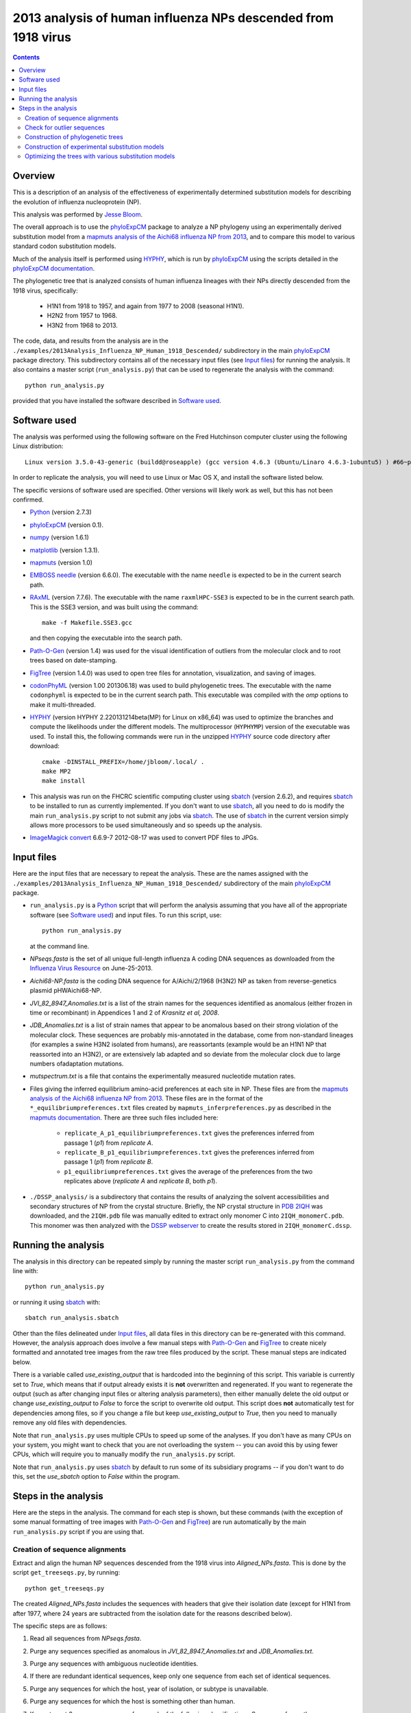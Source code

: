===============================================================
2013 analysis of human influenza NPs descended from 1918 virus
===============================================================

.. contents::
   :depth: 3

Overview
------------
This is a description of an analysis of the effectiveness of experimentally determined substitution models for describing the evolution of influenza nucleoprotein (NP).

This analysis was performed by `Jesse Bloom`_.

The overall approach is to use the `phyloExpCM`_ package to analyze a NP phylogeny using an experimentally derived substitution model from a `mapmuts analysis of the Aichi68 influenza NP from 2013`_, and to compare this model to various standard codon substitution models.

Much of the analysis itself is performed using `HYPHY`_, which is run by `phyloExpCM`_ using the scripts detailed in the `phyloExpCM documentation`_. 

The phylogenetic tree that is analyzed consists of human influenza lineages with their NPs directly descended from the 1918 virus, specifically:

    * H1N1 from 1918 to 1957, and again from 1977 to 2008 (seasonal H1N1).
        
    * H2N2 from 1957 to 1968.
                
    * H3N2 from 1968 to 2013.

The code, data, and results from the analysis are in the ``./examples/2013Analysis_Influenza_NP_Human_1918_Descended/`` subdirectory in the main `phyloExpCM`_ package directory. This subdirectory contains all of the necessary input files (see `Input files`_) for running the analysis. It also contains a master script (``run_analysis.py``) that can be used to regenerate the analysis with the command::

    python run_analysis.py

provided that you have installed the software described in `Software used`_.


Software used
----------------
The analysis was performed using the following software on the Fred Hutchinson computer cluster using the following Linux distribution::

    Linux version 3.5.0-43-generic (buildd@roseapple) (gcc version 4.6.3 (Ubuntu/Linaro 4.6.3-1ubuntu5) ) #66~precise1-Ubuntu SMP Thu Oct 24 14:52:23 UTC 2013

In order to replicate the analysis, you will need to use Linux or Mac OS X, and install the software listed below.

The specific versions of software used are specified. Other versions will likely work as well, but this has not been confirmed.

* `Python`_ (version 2.7.3)

* `phyloExpCM`_ (version 0.1).

* `numpy`_ (version 1.6.1)

* `matplotlib`_ (version 1.3.1).

* `mapmuts`_ (version 1.0)

* `EMBOSS needle`_ (version 6.6.0). The executable with the name ``needle`` is expected to be in the current search path.

* `RAxML`_ (version 7.7.6). The executable with the name ``raxmlHPC-SSE3`` is expected to be in the current search path. This is the SSE3 version, and was built using the command::

    make -f Makefile.SSE3.gcc

  and then copying the executable into the search path.

* `Path-O-Gen`_ (version 1.4) was used for the visual identification of outliers from the molecular clock and to root trees based on date-stamping.

* `FigTree`_ (version 1.4.0) was used to open tree files for annotation, visualization, and saving of images.

* `codonPhyML`_ (version 1.00 201306.18) was used to build phylogenetic trees. The executable with the name ``codonphyml`` is expected to be in the current search path. This executable was compiled with the *omp* options to make it multi-threaded.

* `HYPHY`_ (version HYPHY 2.220131214beta(MP) for Linux on x86_64) was used to optimize the branches and compute the likelihoods under the different models. The multiprocessor (``HYPHYMP``) version of the executable was used. To install this, the following commands were run in the unzipped `HYPHY`_ source code directory after download::

    cmake -DINSTALL_PREFIX=/home/jbloom/.local/ .
    make MP2
    make install

* This analysis was run on the FHCRC scientific computing cluster using `sbatch`_ (version 2.6.2), and requires `sbatch`_ to be installed to run as currently implemented. If you don't want to use `sbatch`_, all you need to do is modify the main ``run_analysis.py`` script to not submit any jobs via `sbatch`_. The use of `sbatch`_ in the current version simply allows more processors to be used simultaneously and so speeds up the analysis.

* `ImageMagick convert`_ 6.6.9-7 2012-08-17 was used to convert PDF files to JPGs.


Input files
-----------------------
Here are the input files that are necessary to repeat the analysis. These are the names assigned with the ``./examples/2013Analysis_Influenza_NP_Human_1918_Descended/`` subdirectory of the main `phyloExpCM`_ package.

* ``run_analysis.py`` is a `Python`_ script that will perform the analysis assuming that you have all of the appropriate software (see `Software used`_) and input files. To run this script, use::

    python run_analysis.py

  at the command line. 

* *NPseqs.fasta* is the set of all unique full-length influenza A coding DNA sequences as downloaded from the `Influenza Virus Resource`_ on June-25-2013.

* *Aichi68-NP.fasta* is the coding DNA sequence for A/Aichi/2/1968 (H3N2) NP as taken from reverse-genetics plasmid pHWAichi68-NP.

* *JVI_82_8947_Anomalies.txt* is a list of the strain names for the sequences identified as anomalous (either frozen in time or recombinant) in Appendices 1 and 2 of `Krasnitz et al, 2008`.

* *JDB_Anomalies.txt* is a list of strain names that appear to be anomalous based on their strong violation of the molecular clock. These sequences are probably mis-annotated in the database, come from non-standard lineages (for examples a swine H3N2 isolated from humans), are reassortants (example would be an H1N1 NP that reassorted into an H3N2), or are extensively lab adapted and so deviate from the molecular clock due to large numbers ofadaptation mutations.

* *mutspectrum.txt* is a file that contains the experimentally measured nucleotide mutation rates.

* Files giving the inferred equilibrium amino-acid preferences at each site in NP. These files are from the `mapmuts analysis of the Aichi68 influenza NP from 2013`_. These files are in the format of the ``*_equilibriumpreferences.txt`` files created by ``mapmuts_inferpreferences.py`` as described in the `mapmuts documentation`_. There are three such files included here:

    - ``replicate_A_p1_equilibriumpreferences.txt`` gives the preferences inferred from passage 1 (*p1*) from *replicate A*.

    - ``replicate_B_p1_equilibriumpreferences.txt`` gives the preferences inferred from passage 1 (*p1*) from *replicate B*.

    - ``p1_equilibriumpreferences.txt`` gives the average of the preferences from the two replicates above (*replicate A* and *replicate B*, both *p1*).

* ``./DSSP_analysis/`` is a subdirectory that contains the results of analyzing the solvent accessibilities and secondary structures of NP from the crystal structure. Briefly, the NP crystal structure in `PDB 2IQH`_ was downloaded, and the ``2IQH.pdb`` file was manually edited to extract only monomer C into ``2IQH_monomerC.pdb``. This monomer was then analyzed with the `DSSP webserver`_ to create the results stored in ``2IQH_monomerC.dssp``.

Running the analysis
-----------------------
The analysis in this directory can be repeated simply by running the master script ``run_analysis.py`` from the command line with::

    python run_analysis.py

or running it using `sbatch`_ with::

    sbatch run_analysis.sbatch

Other than the files delineated under `Input files`_, all data files in this directory can be re-generated with this command. However, the analysis approach does involve a few manual steps with `Path-O-Gen`_ and `FigTree`_ to create nicely formatted and annotated tree images from the raw tree files produced by the script. These manual steps are indicated below.

There is a variable called *use_existing_output* that is hardcoded into the beginning of this script. This variable is currently set to *True*, which means that if output already exists it is **not** overwritten and regenerated. If you want to regenerate the output (such as after changing input files or altering analysis parameters), then either manually delete the old output or change *use_existing_output* to *False* to force the script to overwrite old output. This script does **not** automatically test for dependencies among files, so if you change a file but keep *use_existing_output* to *True*, then you need to manually remove any old files with dependencies.

Note that ``run_analysis.py`` uses multiple CPUs to speed up some of the analyses. If you don't have as many CPUs on your system, you might want to check that you are not overloading the system -- you can avoid this by using fewer CPUs, which will require you to manually modify the ``run_analysis.py`` script.

Note that ``run_analysis.py`` uses `sbatch`_ by default to run some of its subsidiary programs -- if you don't want to do this, set the *use_sbatch* option to *False* within the program.


Steps in the analysis
---------------------------------------
Here are the steps in the analysis. The command for each step is shown, but these commands (with the exception of some manual formatting of tree images with `Path-O-Gen`_ and `FigTree`_) are run automatically by the main ``run_analysis.py`` script if you are using that.

Creation of sequence alignments
~~~~~~~~~~~~~~~~~~~~~~~~~~~~~~~~
Extract and align the human NP sequences descended from the 1918 virus into *Aligned_NPs.fasta*. This is done by the script ``get_treeseqs.py``, by running::

    python get_treeseqs.py

The created *Aligned_NPs.fasta* includes the sequences with headers that give their isolation date (except for H1N1 from after 1977, where 24 years are subtracted from the isolation date for the reasons described below).

The specific steps are as follows:

1) Read all sequences from *NPseqs.fasta*.

2) Purge any sequences specified as anomalous in *JVI_82_8947_Anomalies.txt* and *JDB_Anomalies.txt*.

3) Purge any sequences with ambiguous nucleotide identities.

4) If there are redundant identical sequences, keep only one sequence from each set of identical sequences.

5) Purge any sequences for which the host, year of isolation, or subtype is unavailable.

6) Purge any sequences for which the host is something other than human.

7) Keep at most 3 sequences per year from each of the following classifications. Sequences from other classifications are all removed. The classifications for which 3 per year are retained are:

    * H1N1 from 1918 to 1957: this is H1N1 directly descended from the 1918 virus.

    * H2N2 from 1957 to 1968: this H2N2 derived from reassortment of an avian virus with the existing H1N1 in the 1957 "Asian flu" pandemic. The NP in the new H2N2 was from the existing H1N1, which then went extinct.

    * H3N2 from 1968 to 2013: this is H3N2 derived from reassortment of an avian virus with thte existing H2N2 in the 1968 "Hong Kong flu" pandemic. The NP in the new H3N2 was from the existing H2N2, when then went extinct.

    * H1N1 from 1977 to 2008: this is "seasonal H1N1" that arose in 1977 in the "Russian flu" pandemic. This is a virus from the earlier human H1N1 that was frozen and re-released. The virus was frozen for about 24 years before this pandemic (estimate from `dos Reis et al, 2009`_), and therefore **24 years are subtracted from the isolation date of viruses in this lineage**. This date subtraction is not important for the construction of the phylogenetic tree, but it is important for the `Path-O-Gen`_ based analysis that assumes a molecular clock (see `Check for outlier sequences`_).

8) Translate and align all of the protein sequences, then also construct nucleotide alignments from the protein alignments. The alignments are built with `EMBOSS needle`_. The alignments are written to *Aligned_NPs.fasta* and *Aligned_NP_proteins.fasta*.

Check for outlier sequences
~~~~~~~~~~~~~~~~~~~~~~~~~~~~~
There are almost always clear "outlier" sequences in influenza phylogenies. These outliers can arise from several sources:

    * Mis-annotation of the date or subtype in the database.

    * Amplification of a lab contaminant during sequencing.

    * Sequencing of a zoonotic rather than epidemic strain. For example, there are currently low rates of swine-origin vH3N2 in humans. These strains are also sequenced and labeld as human H3N2 (since they are H3N2 from humans) -- but they are not from the same evolutionary lineage, as they have been evolving in swine.

To eliminate such outliers, several steps were taken. First, sequences that have already been identified as anomalous `Krasnitz et al, 2008`_ are eliminated in `Creation of sequence alignments`_ described above.

However, to identify further outliers, the following steps were taken. Essentially, these steps utilize `RAxML`_ and `Path-O-Gen`_ to manually identify sequences that are clear outliers from the molecular clock. These sequences are then added to the file *JDB_Anomalies*, and the steps in `Creation of sequence alignments`_ and then those here are repeated. This iterative process has been completed for the sequences here until no more outliers were identified.

Specifically, the steps were:

1) The ``run_analysis.py`` script builds a `RAxML`_ tree for quick visual inspection. `RAxML`_ is used because it is a rapid method to build a reasonable maximum-likelihood tree. The steps:

    a) The subdirectory ``./RAxML_output/`` was created

    b) `RAxML`_ was run using the following command:: 

        raxmlHPC-SSE3 -w ./RAxML_output -n Aligned_NPs -p 1 -m GTRCAT -s Aligned_NPs.fasta

       Note that for the actual command, the full path needs to be specified for the ``RAxML_output`` subdirectory as `RAxML`_ does not handle relative paths -- this is handled by the master script ``run_analysis.py``.

    c) The following command will have created the best `RAxML`_ tree as ``./RAxML_output/RAxML_bestTree.Aligned_NPs``. 
    
2) The next step is manual. Open this tree using `Path-O-Gen`_, and look manually to see if there are outliers from the molecular clock in the ``./RAxML_output/RAxML_bestTree.Aligned_NPs`` file. If so, add these outliers to *JDB_Anomalies.txt* and repeat the `Creation of sequence alignments`_ and this `RAxML`_ analysis. Note that this has already been done, so if you are just re-running the analysis then you don't need to do this unless you have changed the sequence set.

Construction of phylogenetic trees 
~~~~~~~~~~~~~~~~~~~~~~~~~~~~~~~~~~~~~~~~~~~~~~~~~~~~~~~~
High-quality phylogenetic trees were then constructed using `codonPhyML`_, which is able to build maximum-likelihood trees with codon substitution models. 

The `phyloExpCM`_ script ``phyloExpCM_runcodonPhyML.py`` (see `phyloExpCM documentation`_ for details) was used to run `codonPhyML`_. Trees were built using two different substitution models, with each tree in its own subdirectory within ``./examples/2013Analysis_Influenza_NP_Human_1918_Descended/``. The substitution models used to build the trees:

    * The *GY94* codon model (`Goldman and Yang 1994`_) with:
    
        - The equilibrium codon frequencies estimated emprically using the `CF3x4`_ method.

        - A single transition / transversion ratio (*kappa*) estimated by maximum likelihood.

        - The dN/dS ratio (*omega*) drawn from four discrete gamma-distributed categories (`Yang 1994`_) with the shape parameter and mean estimated by maximum likelihood.

      The tree construction was performed in the ``./GY94_codonPhyML_tree/`` subdirectory. The tree itself is in the file ``./GY94_codonPhyML_tree/codonphyml_tree.newick``.

    * The *KOSI07* empirical codon model (`Kosiol et al, 2007`_), using the variant denoted as *ECM+F+omega+1kappa(tv)* in `Kosiol et al, 2007`_. Specifically:

        - The equilibrium codon frequencies were estimated empirically using the *F* method (empirical estimation of 60 frequencies for the 61 non-stop codons).

        - The relative decrease in transversions versus transitions, *kappa(tv)*, estimated by maximum likelihood.

        - The relative elevation in nonsynonymous over synonymous mutations (*omega*) drawn from four gamma-distributed categories with shape parameter and mean estimated by maximum likelihood.

      The tree construction was performed in the ``./KOSI07_codonPhyML_tree/`` subdirectory. The tree itself is in the file ``./KOSI07_codonPhyML_tree/codonphyml_tree.newick``.

To visualize these trees, the following **manual** steps were performed:

    1) The ``codonphyml_tree.newick`` tree in each of the two subdirectories was opened with `Path-O-Gen`_, the tree was re-rooted according to the dates assigned to the tips, and the re-rooted tree was saved with the name ``rooted_tree.trees``.

    2) The ``rooted_tree.trees`` file was opened in `FigTree`_, adjusted for attractive visual display, and saved to the file ``annotated_tree.trees``.

    3) A PDF image of the tree in the ``annotated_tree.trees`` file was saved manually with `FigTree`_, and then converted to a JPG with `ImageMagick convert`_ using the command::

        convert -density 200 annotated_tree.pdf annotated_tree.jpg

       The tree images created by these steps are shown below:

         .. figure:: example_2013Analysis_Influenza_NP_Human_1918_Descended_GY94_codonPhyML_tree_annotated_tree.jpg
            :width: 65%
            :align: center
            :alt: GY94_codonPhyML_tree/annotated_tree.jpg

            Image of the tree generated by `codonPhyML`_ for the *GY94* substitution mdel (file ``./GY94_codonPhyML_tree/annotated_tree.jpg``). In this tree, H2N2 is colored in red, H3N2 is colored in blue, seasonal H1N1 from the 1977 pandemic is colored in green, and all earlier H1N1 is colored in black.

         .. figure:: example_2013Analysis_Influenza_NP_Human_1918_Descended_GY94_codonPhyML_tree_annotated_tree.jpg
            :width: 65%
            :align: center
            :alt: GY94_codonPhyML_tree/annotated_tree.jpg

            Image of the tree generated by `codonPhyML`_ for the *KOSI07* substitution mdel (file ``./KOSI07_codonPhyML_tree/annotated_tree.jpg``). In this tree, H2N2 is colored in red, H3N2 is colored in blue, seasonal H1N1 from the 1977 pandemic is colored in green, and all earlier H1N1 is colored in black.

        As can be seen from the above figures, the *GY94* and *KOSI07* substitution models yield extremely similar tree topologies. This is probably because the extremely dense sampling of the phylogeny makes it easy to place nodes.


Construction of experimental substitution models
~~~~~~~~~~~~~~~~~~~~~~~~~~~~~~~~~~~~~~~~~~~~~~~~~~~
Experimental codon substitution models usable by `HYPHY`_ were constructed from the equilibrium preferences inferred by the `mapmuts analysis of the Aichi68 influenza NP from 2013`_. Recall that the `Input files`_ include the following three files giving experimentally inferred equilibrium preferences:

    - ``replicate_A_p1_equilibriumpreferences.txt`` 

    - ``replicate_B_p1_equilibriumpreferences.txt`` 

    - ``p1_equilibriumpreferences.txt`` 

as well as as the ``mutspectrum.txt`` file giving the experimentally measured nucleotide mutation frequencies.

The experimental codon models are constructed with the ``phyloExpCM_buildHyphyExpCM.py`` script described in the `phyloExpCM documentation`_. The models are constructed to be reversible, are created from the amino acid preferences using either the *FracTolerated* or the *HalpernBruno* approach described in the `phyloExpCM documentation`_ for ``phyloExpCM_buildHyphyExpCM.py``.

The experimental models are constructed in the subdirectory ``./experimental_substitution_models/``. Specifically, the following files are created in this directory
for each of the three amino-acid preference sets (*replicate A*, *replicate B*, and *combined*). The names below are for the one for the *combined* preferences; the names for *replicate A* and *replicate B* have the prefix ``combined_`` replaced with ``replicate_A_`` or ``replicate_B_``:

        * ``./experimental_substitution_models/combined_FracTolerated.ibf`` contains the codon substitution model using the *FracTolerated* method in `HYPHY`_ format as described in the `phyloExpCM documentation`_ for ``phyloExpCM_buildHyphyExpCM.py``.

        * ``./experimental_substitution_models/combined_Halpern.ibf`` contains the codon substitution model using the *HalpernBruno* method in `HYPHY`_ format.

        * ``./experimental_substitution_models/combined_FracTolerated_evolutionary_equilibriumfreqs.txt`` contains the expected equilibrium amino-acid frequencies for evolution governed by *FracTolerated* model with the mutation process described in ``mutspectrum.txt``. This file is in the format described in the `phyloExpCM documentation`_ for ``phyloExpCM_buildHyphyExpCM.py``.

        * ``./experimental_substitution_models/combined_HalpernBruno_evolutionary_equilibriumfreqs.txt`` is the expected equilibrium frequencies for evolution governed by the *HalpernBruno* model.

We also make a visual logo plot image of the expected equilibrium frequencies of the different amino acids during evolution. Note that these frequencies are **different** from the amino-acid preferences themselves described in the `mapmuts analysis of the Aichi68 influenza NP from 2013`_, since these evolutionary frequencies account for the structure of the genetic code and mutation frequencies (see the `phyloExpCM documentation`_ for ``phyloExpCM_buildHyphyExpCM.py``). A visual plot is made for the *combined* experimental data using the *FracTolerated* model (as will be seen below, this appears to be the best model), and is in the file ``./experimental_substitution_models/combined_FracTolerated_evolutionarysite_preferences_logoplot.pdf`` as shown below:

    .. figure:: example_2013Analysis_Influenza_NP_Human_1918_Descended_experimental_substitution_models_combined_FracTolerated_evolutionarysite_preferences_logoplot.jpg
       :width: 80%
       :align: center
       :alt: experimental_substitution_models/combined_FracTolerated_evolutionarysite_preferences_logoplot.jpg

       The expected amino-acid frequencies during evolution, as shown in the plot ``./experimental_substitution_models/combined_FracTolerated_evolutionarysite_preferences_logoplot.pdf``.


Optimizing the trees with various substitution models
~~~~~~~~~~~~~~~~~~~~~~~~~~~~~~~~~~~~~~~~~~~~~~~~~~~~~~
This is the heart of the analysis: to use various codon substitution models to optimize the branch lengths and likelihood for the tree topologies estimated with `codonPhyML`_ and the *GY94* or *KOSI07* substitution models as described in `Construction of phylogenetic trees`_. This analysis compares the experimentally determined codon substitution models with various other substitution models.

This analysis is done with the `phyloExpCM`_ script ``phyloExpCM_optimizeHyphyTree.py``, which is described in the `phyloExpCM documentation`_. This script uses `HYPHY`_ to optimize the branch lengths and any substitution model free parameters on fixed tree topologies (the topologies estimated with `codonPhyML`_ using the *GY94* or *KOSI07* models).

The results of the optimizations for the various substitution models are in the subdirectory ``./codonmodel_optimized_trees/``. Within this subdirectory are further subdirectories containing the results of optimizing the branch lengths with `HYPHY`_ using the indicated codon substitution models. For example, ``./codonmodel_optimized_trees/Tree-KOSI07_Model-KOSI07_F_omega-global-gamma4_rates-one/`` contains one such model. Within this subdirectory, the files of interest are:

    * ``hyphy_tree.newick`` is the tree with branch lengths optimized by `HYPHY`_ using the substitution model in question.

    * ``hyphy_output.txt`` is a text file summarizing the `HYPHY`_ output from the optimization.

A more helpful way to view the results is to look at the main summary files created in the examples home directory. These files are ``KOSI07_summary.csv`` (for optimization of the tree topology estimated by `codonPhyML`_ with the *KOSI07* model) and ``GY94_summary.csv`` (for optimization of the tree topology estimated by `codonPhyML`_ with the *GY94* model). The results are sorted by the likelihood from best to worst.
Overall, this file contains the following columns:

    1) Description of the substitution model.    

    2) The log likellihood

    3) The total number of free parameters in the substitution model. This is the sum of the parameters optimized by maximum likelihood and the parameters estimated empirically from the data.

    4) The total number of parameters in the substitution model optimized by maximum likelihood:

        - For experimental models, this is zero.

        - For *GY94* and *KOSI07* models, this is always at least two, as both *omega* and *kappa* are estimated by maximum likelihood. For some of the variants, *omega* is drawn from discrete gamma categories, which adds an additional parameter (there is now a shape and rate parameter). For some of the variants, the rate is also allowed to be drawn from discrete gamma categories, which also adds another parameter. Finally, for some of the variants *omega* is different for each branch, which adds a number of free parameters equal to the number of branches.

    5) The total number of parameters in the substitution model that are empirically estimated from the sequence data:

        - For experimental models, this is zero.

        - For *GY94* models, this is 9 as in the `CF3x4`_ model there are a total of three independent frequencies for each of the three codon positions.

        - For *KOSI07* models, this is 60 as there are a total of 60 independent frequencies for the 61 non-stop codons.

    6) The `AIC`_.

    7) A string giving the group to which the model is assigned for plotting purposes.

Here are the results for optimization of the tree built with the *GY94* model in `codonPhyML`_ (this is the file ``GY94_summary.csv``):

    .. include:: example_2013Analysis_Influenza_NP_Human_1918_Descended_GY94_summary.csv
       :literal:

Here are the results for optimization of the tree built with the *KOSI07* model in `codonPhyML`_ (this is the file ``KOSI07_summary.csv``):

    .. include:: example_2013Analysis_Influenza_NP_Human_1918_Descended_KOSI07_summary.csv
       :literal:

Similar files are created in LaTex formatted tables as ``GY94_summary.tex`` and ``KOSI07_summary.tex``.


.. _`mapmuts`: https://github.com/jbloom/mapmuts
.. _`mapmuts analysis of the Aichi68 influenza NP from 2013`: http://jbloom.github.io/mapmuts/example_2013Analysis_Influenza_NP_Aichi68.html
.. _`mapmuts documentation`: http://jbloom.github.io/mapmuts/
.. _`Influenza Virus Resource`: http://www.ncbi.nlm.nih.gov/genomes/FLU/FLU.html
.. _`EMBOSS needle`: http://emboss.sourceforge.net/download/
.. _`Krasnitz et al, 2008`: http://jvi.asm.org/content/82/17/8947.abstract
.. _`ImageMagick convert` : http://www.imagemagick.org/script/convert.php
.. _`BEAST`: http://beast.bio.ed.ac.uk/Main_Page
.. _`dos Reis et al, 2009`: http://www.ncbi.nlm.nih.gov/pubmed/19787384
.. _`TreeAnnotator`: http://beast.bio.ed.ac.uk/TreeAnnotator
.. _`FigTree`: http://tree.bio.ed.ac.uk/software/figtree/
.. _`RAxML`: https://github.com/stamatak/standard-RAxML
.. _`Path-O-Gen`: http://tree.bio.ed.ac.uk/software/pathogen/
.. _`phyloExpCM`: https://github.com/jbloom/phyloExpCM
.. _`phyloExpCM documentation`: http://jbloom.github.io/phyloExpCM
.. _`codonPhyML`: http://sourceforge.net/projects/codonphyml/
.. _`Python`: http://www.python.org/
.. _`sbatch`: https://computing.llnl.gov/linux/slurm/sbatch.html
.. _`CF3x4`: http://www.plosone.org/article/info%3Adoi/10.1371/journal.pone.0011230
.. _`Goldman and Yang 1994`: http://mbe.oxfordjournals.org/content/11/5/725.full.pdf
.. _`Yang 1994`: http://www.ncbi.nlm.nih.gov/pubmed/7932792
.. _`Kosiol et al, 2007`: http://www.ncbi.nlm.nih.gov/pubmed/17400572
.. _`HYPHY`: http://www.hyphy.org/w/index.php/Main_Page
.. _`Jesse Bloom`: http://research.fhcrc.org/bloom/en.html
.. _`PDB 2IQH`: http://www.rcsb.org/pdb/explore.do?structureId=2iqh
.. _`DSSP webserver`: http://www.cmbi.ru.nl/hsspsoap/
.. _`AIC`: http://en.wikipedia.org/wiki/Akaike_information_criterion
.. _`numpy`: http://www.numpy.org/
.. _`matplotlib`: http://matplotlib.org/
